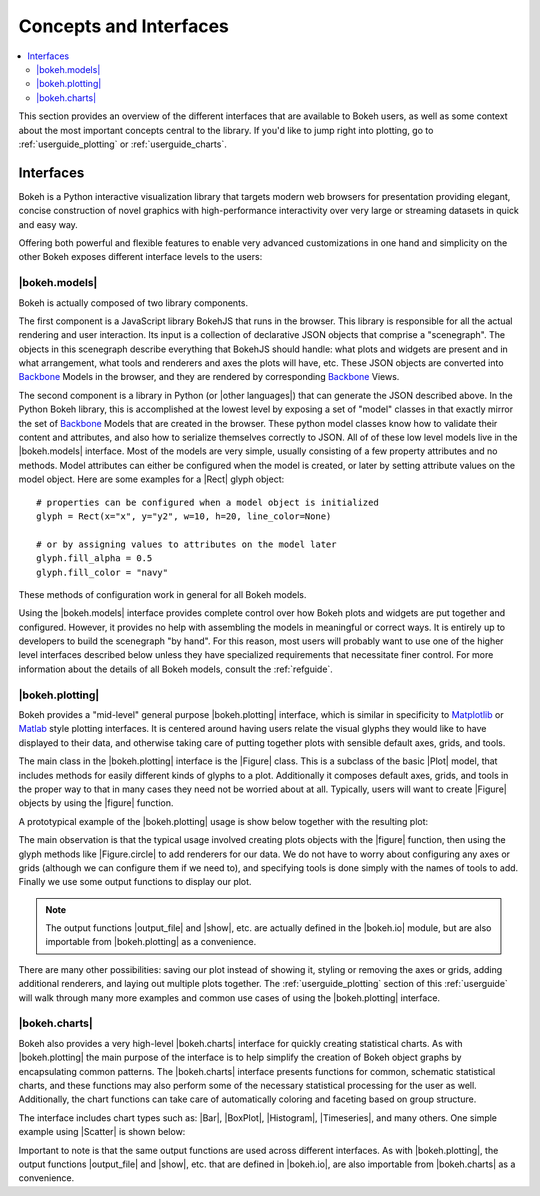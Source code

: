 .. _userguide_concepts:

Concepts and Interfaces
=======================

.. contents::
    :local:
    :depth: 2

.. _userguide_interfaces:

This section provides an overview of the different interfaces that are
available to Bokeh users, as well as some context about the most important
concepts central to the library. If you'd like to jump right into plotting,
go to :ref:`userguide_plotting` or :ref:`userguide_charts`.

Interfaces
----------

Bokeh is a Python interactive visualization library that targets modern web
browsers for presentation providing elegant, concise construction of novel
graphics with high-performance interactivity over very large or streaming
datasets in quick and easy way.

Offering both powerful and flexible features to enable very advanced
customizations in one hand and simplicity on the other Bokeh exposes different
interface levels to the users:

|bokeh.models|
~~~~~~~~~~~~~~

Bokeh is actually composed of two library components.

The first component is a JavaScript library BokehJS that runs in the browser.
This library is responsible for all the actual rendering and user interaction.
Its input is a collection of declarative JSON objects that comprise a
"scenegraph". The objects in this scenegraph describe everything that BokehJS
should handle: what plots and widgets are present and in what arrangement,
what tools and renderers and axes the plots will have, etc. These JSON objects
are converted into Backbone_ Models in the browser, and they are rendered by
corresponding Backbone_ Views.

The second component is a library in Python (or |other languages|) that can
generate the JSON described above. In the Python Bokeh library, this is
accomplished at the lowest level by exposing a set of "model" classes in
that exactly mirror the set of Backbone_ Models that are created in the
browser. These python model classes know how to validate their content and
attributes, and also how to serialize themselves correctly to JSON. All of
of these low level models live in the |bokeh.models| interface. Most of the
models are very simple, usually consisting of a few property attributes
and no methods. Model attributes can either be configured when the model is
created, or later by setting attribute values on the model object. Here are
some examples for a |Rect| glyph object:
::

    # properties can be configured when a model object is initialized
    glyph = Rect(x="x", y="y2", w=10, h=20, line_color=None)

    # or by assigning values to attributes on the model later
    glyph.fill_alpha = 0.5
    glyph.fill_color = "navy"

These methods of configuration work in general for all Bokeh models.

Using the |bokeh.models| interface provides complete control over how Bokeh
plots and widgets are put together and configured. However, it provides no
help with assembling the models in meaningful or correct ways. It is entirely
up to developers to build the scenegraph "by hand". For this reason, most
users will probably want to use one of the higher level interfaces described
below unless they have specialized requirements that necessitate finer
control. For more information about the details of all Bokeh models, consult
the :ref:`refguide`.

|bokeh.plotting|
~~~~~~~~~~~~~~~~

Bokeh provides a "mid-level" general purpose |bokeh.plotting| interface, which
is similar in specificity to Matplotlib_ or Matlab_ style plotting interfaces.
It is centered around having users relate the visual glyphs they would like
to have displayed to their data, and otherwise taking care of putting together
plots with sensible default axes, grids, and tools.

The main class in the |bokeh.plotting| interface is the |Figure| class. This
is a subclass of the basic |Plot| model, that includes methods for easily
different kinds of glyphs to a plot. Additionally it composes default axes,
grids, and tools in the proper way to that in many cases they need not be
worried about at all. Typically, users will want to create |Figure| objects
by using the |figure| function.

A prototypical example of the |bokeh.plotting| usage is show below together
with the resulting plot:

.. bokeh-plot::
    :source-position: above

    from bokeh.plotting import figure, output_file, show

    # create a Figure object
    p = figure(width=300, height=300, tools="pan,reset,save")

    # add a Circle renderer to this figure
    p.circle([1, 2.5, 3, 2], [2, 3, 1, 1.5], radius=0.3, alpha=0.5)

    # specify how to output the plot(s)
    output_file("foo.html")

    # display the figure
    show(p)

The main observation is that the typical usage involved creating plots objects
with the |figure| function, then using the glyph methods like |Figure.circle|
to add renderers for our data. We do not have to worry about configuring any
axes or grids (although we can configure them if we need to), and specifying
tools is done simply with the names of tools to add. Finally we use some output
functions to display our plot.

.. note::
    The output functions |output_file| and |show|, etc. are actually
    defined in the |bokeh.io| module, but are also importable from
    |bokeh.plotting| as a convenience.

There are many other possibilities: saving our plot instead of showing it,
styling or removing the axes or grids, adding additional renderers, and
laying out multiple plots together. The :ref:`userguide_plotting` section of
this :ref:`userguide` will walk through many more examples and common use
cases of using the |bokeh.plotting| interface.


|bokeh.charts|
~~~~~~~~~~~~~~

Bokeh also provides a very high-level |bokeh.charts| interface for quickly
creating statistical charts. As with |bokeh.plotting| the main purpose of
the interface is to help simplify the creation of Bokeh object graphs by
encapsulating common patterns. The |bokeh.charts| interface presents
functions for common, schematic statistical charts, and these functions
may also perform some of the necessary statistical processing for the user
as well. Additionally, the chart functions can take care of automatically
coloring and faceting based on group structure.

The interface includes chart types such as: |Bar|, |BoxPlot|, |Histogram|,
|Timeseries|, and many others. One simple example using |Scatter| is shown
below:

.. bokeh-plot::
    :source-position: above

    from bokeh.charts import Scatter, output_file, show

    # prepare some data, a Pandas GroupBy object in this case
    from bokeh.sampledata.iris import flowers
    grouped = flowers[["petal_length", "petal_width", "species"]].groupby("species")

    # create a scatter chart
    p = Scatter(grouped, title="iris data", width=400, height=400,
                xlabel="petal length", ylabel="petal width", legend='top_left')

    # specify how to output the plot(s)
    output_file("foo.html")

    # display the figure
    show(p)

Important to note is that the same output functions are used across different
interfaces. As with |bokeh.plotting|, the output functions |output_file| and
|show|, etc. that are defined in |bokeh.io|, are also importable from
|bokeh.charts| as a convenience.

.. _Backbone: http://backbonejs.org
.. _Matlab: http://www.mathworks.com/products/matlab/
.. _Matplotlib: http://matplotlib.org

.. |bokeh.charts|   replace:: :ref:`bokeh.charts <bokeh.charts>`
.. |bokeh.models|   replace:: :ref:`bokeh.models <bokeh.models>`
.. |bokeh.plotting| replace:: :ref:`bokeh.plotting <bokeh.plotting>`
.. |bokeh.io|       replace:: :ref:`bokeh.io <bokeh.io>`

.. |other languages| replace:: :ref:`other languages <quickstart_other_languages>`

.. |Plot| replace:: :class:`~bokeh.models.plots.Plot`
.. |Rect| replace:: :class:`~bokeh.models.glyphs.Rect`

.. |output_file|     replace:: :func:`~bokeh.io.output_file`
.. |output_notebook| replace:: :func:`~bokeh.io.output_notebook`
.. |output_server|   replace:: :func:`~bokeh.io.output_server`
.. |save|            replace:: :func:`~bokeh.io.save`
.. |show|            replace:: :func:`~bokeh.io.show`

.. |figure|          replace:: :func:`~bokeh.plotting.figure`
.. |Figure|          replace:: :class:`~bokeh.plotting.Figure`
.. |Figure.circle|   replace:: :func:`Figure.circle <bokeh.plotting.Figure.circle>`

.. |Bar|        replace:: :func:`~bokeh.plotting.Bar`
.. |BoxPlot|    replace:: :func:`~bokeh.plotting.BoxPlot`
.. |Histogram|  replace:: :func:`~bokeh.plotting.Histogram`
.. |Scatter|    replace:: :func:`~bokeh.plotting.Scatter`
.. |TimeSeries| replace:: :func:`~bokeh.plotting.TimeSeries`


